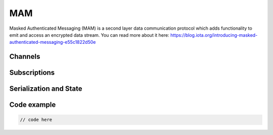 MAM
============
Masked Authenticated Messaging (MAM) is a second layer data communication protocol which adds functionality to emit and access an encrypted data stream.
You can read more about it here: https://blog.iota.org/introducing-masked-authenticated-messaging-e55c1822d50e 

Channels
--------------

Subscriptions
--------------

Serialization and State
--------------

Code example
--------------


.. code-block:: python

  // code here
